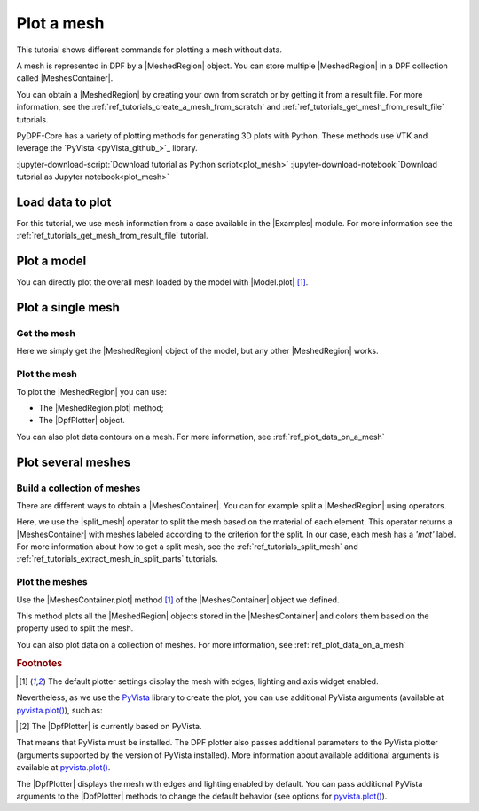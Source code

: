 .. _ref_tutorials_plot_mesh:

===========
Plot a mesh
===========

.. |Model.plot| replace:: :py:meth:`Model.plot() <ansys.dpf.core.model.Model.plot>`
.. |MeshedRegion.plot| replace:: :py:meth:`MeshedRegion.plot() <ansys.dpf.core.meshed_region.MeshedRegion.plot>`
.. |MeshesContainer.plot| replace:: :py:meth:`MeshesContainer.plot() <ansys.dpf.core.meshes_container.MeshesContainer.plot>`
.. |add_mesh| replace:: :py:meth:`add_mesh() <ansys.dpf.core.plotter.DpfPlotter.add_mesh>`
.. |show_figure| replace:: :py:meth:`show_figure() <ansys.dpf.core.plotter.DpfPlotter.show_figure>`
.. |split_mesh| replace:: :py:class:`split_mesh <ansys.dpf.core.operators.mesh.split_mesh.split_mesh>`

.. |Model| replace:: :py:class:`Model <ansys.dpf.core.model.Model>`
.. |Examples| replace:: :py:mod:`Examples<ansys.dpf.core.examples>`
.. |MeshedRegion| replace:: :py:class:`MeshedRegion <ansys.dpf.core.meshed_region.MeshedRegion>`
.. |MeshesContainer| replace:: :py:class:`MeshesContainer <ansys.dpf.core.meshes_container.MeshesContainer>`
.. |DpfPlotter| replace:: :py:class:`DpfPlotter<ansys.dpf.core.plotter.DpfPlotter>`

This tutorial shows different commands for plotting a mesh without data.

A mesh is represented in DPF by a |MeshedRegion| object.
You can store multiple |MeshedRegion| in a DPF collection called |MeshesContainer|.

You can obtain a |MeshedRegion| by creating your own from scratch or by getting it from a result file.
For more information, see the :ref:`ref_tutorials_create_a_mesh_from_scratch` and
:ref:`ref_tutorials_get_mesh_from_result_file` tutorials.

PyDPF-Core has a variety of plotting methods for generating 3D plots with Python.
These methods use VTK and leverage the `PyVista <pyVista_github_>`_ library.

:jupyter-download-script:`Download tutorial as Python script<plot_mesh>`
:jupyter-download-notebook:`Download tutorial as Jupyter notebook<plot_mesh>`

Load data to plot
-----------------

For this tutorial, we use mesh information from a case available in the |Examples| module.
For more information see the :ref:`ref_tutorials_get_mesh_from_result_file` tutorial.

.. jupyter-execute::

    # Import the ``ansys.dpf.core`` module
    import ansys.dpf.core as dpf
    # Import the examples module
    from ansys.dpf.core import examples
    # Import the operators module
    from ansys.dpf.core import operators as ops

    # Download and get the path to an example result file
    result_file_path_1 = examples.download_piston_rod()

    # Create a model from the result file
    model_1 = dpf.Model(data_sources=result_file_path_1)

Plot a model
------------

You can directly plot the overall mesh loaded by the model with |Model.plot| [1]_.

.. jupyter-execute::

    # Plot the mesh
    model_1.plot()

Plot a single mesh
------------------

Get the mesh
^^^^^^^^^^^^

Here we simply get the |MeshedRegion| object of the model, but any other |MeshedRegion| works.

.. jupyter-execute::

    # Extract the mesh
    meshed_region_1 = model_1.metadata.meshed_region

Plot the mesh
^^^^^^^^^^^^^

To plot the |MeshedRegion| you can use:

- The |MeshedRegion.plot| method;
- The |DpfPlotter| object.

.. tab-set::

    .. tab-item:: MeshedRegion.plot() method

        Use the |MeshedRegion.plot| method [1]_ of the |MeshedRegion| object we defined.

        .. jupyter-execute::

            # Plot the mesh object
            meshed_region_1.plot()

    .. tab-item:: DpfPlotter object

        To plot the mesh with this approach, first create an instance of |DpfPlotter| [2]_.
        Then, add the |MeshedRegion| to the scene using the |add_mesh| method.

        To render and show the figure based on the current state of the plotter object, use the |show_figure| method.

        .. jupyter-execute::

            # Create a DpfPlotter instance
            plotter_1 = dpf.plotter.DpfPlotter()

            # Add the mesh to the scene
            plotter_1.add_mesh(meshed_region=meshed_region_1)

            # Display the scene
            plotter_1.show_figure()

You can also plot data contours on a mesh. For more information, see :ref:`ref_plot_data_on_a_mesh`

Plot several meshes
-------------------

Build a collection of meshes
^^^^^^^^^^^^^^^^^^^^^^^^^^^^

There are different ways to obtain a |MeshesContainer|.
You can for example split a |MeshedRegion| using operators.

Here, we use the |split_mesh| operator to split the mesh based on the material of each element.
This operator returns a |MeshesContainer| with meshes labeled according to the criterion for the split.
In our case, each mesh has a *'mat'* label.
For more information about how to get a split mesh, see the :ref:`ref_tutorials_split_mesh`
and :ref:`ref_tutorials_extract_mesh_in_split_parts` tutorials.

.. jupyter-execute::

    # Split the mesh based on material property
    meshes = ops.mesh.split_mesh(mesh=meshed_region_1, property="mat").eval()

    # Show the result
    print(meshes)

Plot the meshes
^^^^^^^^^^^^^^^

Use the |MeshesContainer.plot| method [1]_ of the |MeshesContainer| object we defined.

This method plots all the |MeshedRegion| objects stored in the |MeshesContainer|
and colors them based on the property used to split the mesh.

.. jupyter-execute::

    # Plot the collection of meshes
    meshes.plot()

You can also plot data on a collection of meshes.
For more information, see :ref:`ref_plot_data_on_a_mesh`

.. rubric:: Footnotes

.. [1] The default plotter settings display the mesh with edges, lighting and axis widget enabled.
Nevertheless, as we use the `PyVista <pyVista_github>`_ library to create the plot, you can use additional
PyVista arguments (available at `pyvista.plot() <pyvista_doc_plot_method>`_), such as:

.. jupyter-execute::

    model_1.plot(title= "Mesh",
                  text= "this is a mesh",  # Adds the given text at the bottom of the plot
                  off_screen=True,
                  screenshot="mesh_plot_1.png",  # Save a screenshot to file with the given name
                  window_size=[450,350]
                  )
    # Notes:
    # - To save a screenshot to file, use the "screenshot" argument (as well as "notebook=False" if on a Jupyter notebook).
    # - The "off_screen" keyword only works when "notebook=False". If "off_screen=True" the plot is not displayed when running the code.

.. [2] The |DpfPlotter| is currently based on PyVista.
That means that PyVista must be installed.
The DPF plotter also passes additional parameters to the PyVista plotter
(arguments supported by the version of PyVista installed).
More information about available additional arguments is available at `pyvista.plot() <pyvista_doc_plot_method>`_.

The |DpfPlotter| displays the mesh with edges and lighting
enabled by default. You can pass additional PyVista arguments to the |DpfPlotter|
methods to change the default behavior (see options for `pyvista.plot() <pyvista_doc_plot_method>`_).